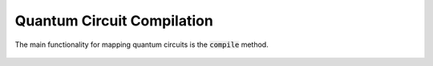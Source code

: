 Quantum Circuit Compilation
===========================

The main functionality for mapping quantum circuits is the :code:`compile` method.

    .. currentmodule:: mqt.qmap
    .. automodule:: mqt.qmap
